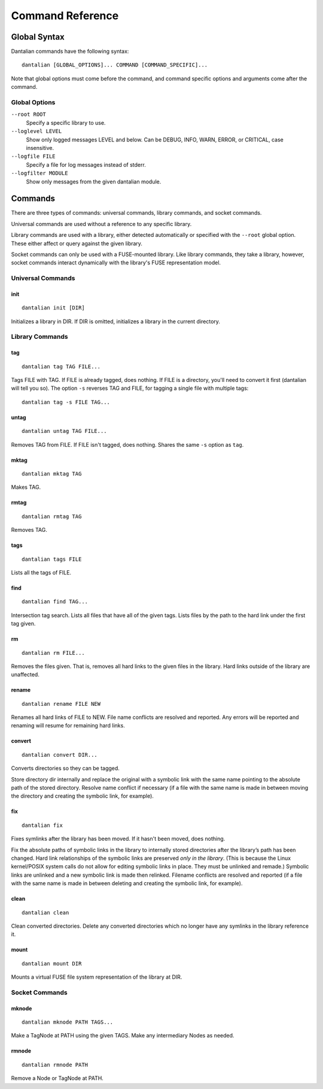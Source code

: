 *****************
Command Reference
*****************

Global Syntax
=============

Dantalian commands have the following syntax::

   dantalian [GLOBAL_OPTIONS]... COMMAND [COMMAND_SPECIFIC]...

Note that global options must come before the command, and command
specific options and arguments come after the command.

Global Options
--------------

``--root ROOT``
   Specify a specific library to use.
``--loglevel LEVEL``
   Show only logged messages LEVEL and below.  Can be DEBUG, INFO, WARN,
   ERROR, or CRITICAL, case insensitive.
``--logfile FILE``
   Specify a file for log messages instead of stderr.
``--logfilter MODULE``
   Show only messages from the given dantalian module.

Commands
========

There are three types of commands: universal commands, library commands,
and socket commands.

Universal commands are used without a reference to any specific library.

Library commands are used with a library, either detected automatically
or specified with the ``--root`` global option.  These either affect or
query against the given library.

Socket commands can only be used with a FUSE-mounted library.  Like
library commands, they take a library, however, socket commands interact
dynamically with the library's FUSE representation model.

Universal Commands
------------------

init
^^^^

::

   dantalian init [DIR]

Initializes a library in DIR.  If DIR is omitted, initializes a
library in the current directory.

Library Commands
----------------

tag
^^^

::

   dantalian tag TAG FILE...

Tags FILE with TAG.  If FILE is already tagged, does nothing.  If FILE
is a directory, you'll need to convert it first (dantalian will tell you
so).  The option ``-s`` reverses TAG and FILE, for tagging a single
file with multiple tags::

   dantalian tag -s FILE TAG...

untag
^^^^^

::

   dantalian untag TAG FILE...

Removes TAG from FILE.  If FILE isn't tagged, does nothing.  Shares the
same ``-s`` option as ``tag``.

mktag
^^^^^

::

   dantalian mktag TAG

Makes TAG.

rmtag
^^^^^

::

   dantalian rmtag TAG

Removes TAG.

tags
^^^^

::

   dantalian tags FILE

Lists all the tags of FILE.

find
^^^^

::

   dantalian find TAG...

Intersection tag search.  Lists all files that have all of the given
tags.  Lists files by the path to the hard link under the first tag
given.

rm
^^

::

   dantalian rm FILE...

Removes the files given.  That is, removes all hard links to the given
files in the library.  Hard links outside of the library are unaffected.

rename
^^^^^^

::

   dantalian rename FILE NEW

Renames all hard links of FILE to NEW.  File name conflicts are resolved
and reported.  Any errors will be reported and renaming will resume for
remaining hard links.

convert
^^^^^^^

::

   dantalian convert DIR...

Converts directories so they can be tagged.

Store directory dir internally and replace the original with a symbolic
link with the same name pointing to the absolute path of the stored
directory. Resolve name conflict if necessary (if a file with the same
name is made in between moving the directory and creating the symbolic
link, for example).

fix
^^^

::

   dantalian fix

Fixes symlinks after the library has been moved.  If it hasn't been
moved, does nothing.

Fix the absolute paths of symbolic links in the library to internally
stored directories after the library’s path has been changed. Hard link
relationships of the symbolic links are preserved *only in the library*.
(This is because the Linux kernel/POSIX system calls do not allow for
editing symbolic links in place. They must be unlinked and remade.)
Symbolic links are unlinked and a new symbolic link is made then
relinked. Filename conflicts are resolved and reported (if a file with
the same name is made in between deleting and creating the symbolic
link, for example).

clean
^^^^^

::

   dantalian clean

Clean converted directories.  Delete any converted directories which no
longer have any symlinks in the library reference it.

mount
^^^^^

::

   dantalian mount DIR

Mounts a virtual FUSE file system representation of the library at DIR.

Socket Commands
---------------

mknode
^^^^^^

::

   dantalian mknode PATH TAGS...

Make a TagNode at PATH using the given TAGS.  Make any intermediary
Nodes as needed.

rmnode
^^^^^^

::

   dantalian rmnode PATH

Remove a Node or TagNode at PATH.
